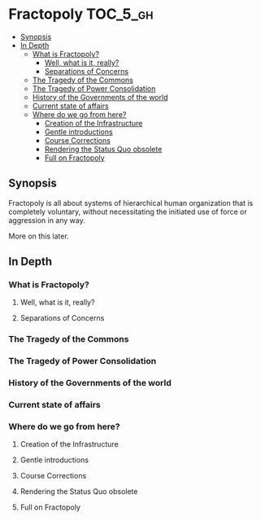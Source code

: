 * Fractopoly                                                       :TOC_5_gh:
  - [[#synopsis][Synopsis]]
  - [[#in-depth][In Depth]]
    - [[#what-is-fractopoly][What is Fractopoly?]]
      - [[#well-what-is-it-really][Well, what is it, really?]]
      - [[#separations-of-concerns][Separations of Concerns]]
    - [[#the-tragedy-of-the-commons][The Tragedy of the Commons]]
    - [[#the-tragedy-of-power-consolidation][The Tragedy of Power Consolidation]]
    - [[#history-of-the-governments-of-the-world][History of the Governments of the world]]
    - [[#current-state-of-affairs][Current state of affairs]]
    - [[#where-do-we-go-from-here][Where do we go from here?]]
      - [[#creation-of-the-infrastructure][Creation of the Infrastructure]]
      - [[#gentle-introductions][Gentle introductions]]
      - [[#course-corrections][Course Corrections]]
      - [[#rendering-the-status-quo-obsolete][Rendering the Status Quo obsolete]]
      - [[#full-on-fractopoly][Full on Fractopoly]]

** Synopsis
   Fractopoly is all about systems of hierarchical human organization 
   that is completely voluntary, without necessitating the initiated use of
   force or aggression in any way.

   More on this later.

** In Depth
*** What is Fractopoly?
**** Well, what is it, really?
**** Separations of Concerns
*** The Tragedy of the Commons
*** The Tragedy of Power Consolidation
*** History of the Governments of the world
*** Current state of affairs
*** Where do we go from here?
**** Creation of the Infrastructure
**** Gentle introductions
**** Course Corrections
**** Rendering the Status Quo obsolete
**** Full on Fractopoly   
     
